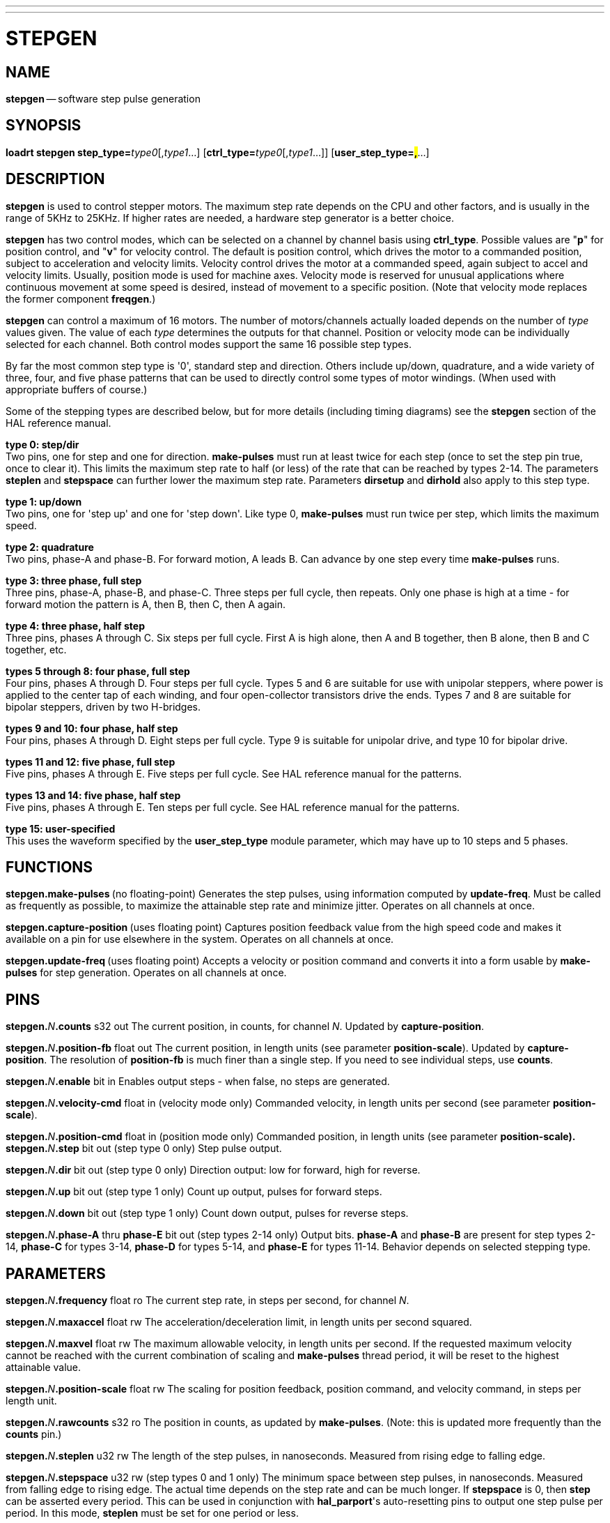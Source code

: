 ---
---
:skip-front-matter:

= STEPGEN
:manmanual: HAL Components
:mansource: ../man/man9/stepgen.asciidoc
:man version : 




== NAME
**stepgen** -- software step pulse generation


== SYNOPSIS
**loadrt stepgen step_type=**__type0__[,__type1__...] [**ctrl_type=**__type0__[,__type1__...]] [**user_step_type=#,#**...]



== DESCRIPTION
**stepgen** is used to control stepper motors.  The maximum
step rate depends on the CPU and other factors, and is usually in the range
of 5KHz to 25KHz.  If higher rates are needed, a hardware step generator
is a better choice.

**stepgen** has two control modes, which can be selected on a channel
by channel basis using **ctrl_type**.  Possible values are "**p**"
for position control, and "**v**" for velocity control. The default
is position control, which drives the motor to a commanded position,
subject to acceleration and velocity limits.  Velocity control drives
the motor at a commanded speed, again subject to accel and velocity
limits.  Usually, position mode is used for machine axes.  Velocity mode
is reserved for unusual applications where continuous movement at some
speed is desired, instead of movement to a specific position.  (Note that
velocity mode replaces the former component **freqgen**.)

**stepgen** can control a maximum of 16 motors.  The number of
motors/channels actually loaded depends on the number of __type__ values
given.  The value of each __type__ determines the outputs for that channel.
Position or velocity mode can be individually selected for each channel.
Both control modes support the same 16 possible step types.

By far the most common step type is '0', standard step and direction.  Others
include up/down, quadrature, and a wide variety of three, four, and five phase
patterns that can be used to directly control some types of motor windings.
(When used with appropriate buffers of course.)

Some of the stepping types are described below, but for more details (including
timing diagrams) see the **stepgen** section of the HAL reference manual.

**type 0: step/dir** +
Two pins, one for step and one for direction.  **make-pulses** must run at least twice for each step (once to set the step pin true, once to clear it).  This limits the maximum step rate to half (or less) of the rate that can be reached by types 2-14.  The parameters **steplen** and **stepspace** can further lower the maximum step rate.  Parameters **dirsetup** and **dirhold** also apply to this step type.

**type 1: up/down** +
Two pins, one for 'step up' and one for 'step down'.  Like type 0, **make-pulses** must run twice per step, which limits the maximum speed.

**type 2: quadrature** +
Two pins, phase-A and phase-B.  For forward motion, A leads B.  Can advance by one step every time **make-pulses** runs.

**type 3: three phase, full step** +
Three pins, phase-A, phase-B, and phase-C.  Three steps per full cycle, then repeats.  Only one phase is high at a time - for forward motion the pattern is A, then B, then C, then A again.

**type 4: three phase, half step** +
Three pins, phases A through C.  Six steps per full cycle.  First A is high alone, then A and B together, then B alone, then B and C together, etc.

**types 5 through 8: four phase, full step** +
Four pins, phases A through D.  Four steps per full cycle.  Types 5 and 6 are suitable for use with unipolar steppers, where power is applied to the center tap of each winding, and four open-collector transistors drive the ends.  Types 7 and 8 are suitable for bipolar steppers, driven by two H-bridges.

**types 9 and 10: four phase, half step** +
Four pins, phases A through D.  Eight steps per full cycle.  Type 9 is suitable for unipolar drive, and type 10 for bipolar drive.

**types 11 and 12: five phase, full step** +
Five pins, phases A through E.  Five steps per full cycle.  See HAL reference manual for the patterns.

**types 13 and 14: five phase, half step** +
Five pins, phases A through E.  Ten steps per full cycle.  See HAL reference manual for the patterns.

**type 15: user-specified** +
This uses the waveform specified by the **user_step_type** module parameter,
which may have up to 10 steps and 5 phases.


== FUNCTIONS

**stepgen.make-pulses **(no floating-point)
Generates the step pulses, using information computed by **update-freq**.  Must be called as frequently as possible, to maximize the attainable step rate and minimize jitter.  Operates on all channels at once.

**stepgen.capture-position **(uses floating point)
Captures position feedback value from the high speed code and makes it available on a pin for use elsewhere in the system.  Operates on all channels at once.

**stepgen.update-freq **(uses floating point)
Accepts a velocity or position command and converts it into a form usable by **make-pulses** for step generation.  Operates on all
channels at once.



== PINS

**stepgen.**__N__**.counts** s32 out
The current position, in counts, for channel __N__.  Updated by
**capture-position**.

**stepgen.**__N__**.position-fb** float out
The current position, in length units (see parameter **position-scale**).  Updated by **capture-position**. The resolution of **position-fb** is much finer than a single step.  If you need to see individual steps, use **counts**.

**stepgen.**__N__**.enable** bit in
Enables output steps - when false, no steps are generated.

**stepgen.**__N__**.velocity-cmd** float in (velocity mode only)
Commanded velocity, in length units per second (see parameter **position-scale**).

**stepgen.**__N__**.position-cmd** float in (position mode only)
Commanded position, in length units (see parameter **position-scale).
**
**stepgen.**__N__**.step** bit out (step type 0 only)
Step pulse output.

**stepgen.**__N__**.dir** bit out (step type 0 only)
Direction output: low for forward, high for reverse.

**stepgen.**__N__**.up** bit out (step type 1 only)
Count up output, pulses for forward steps.

**stepgen.**__N__**.down** bit out (step type 1 only)
Count down output, pulses for reverse steps.

**stepgen.**__N__**.phase-A** thru **phase-E** bit out (step types 2-14 only)
Output bits.  **phase-A** and **phase-B** are present for step types 2-14, **phase-C** for types 3-14, **phase-D** for types 5-14, and **phase-E** for types 11-14.  Behavior depends on selected stepping type.



== PARAMETERS

**stepgen.**__N__**.frequency** float ro
The current step rate, in steps per second, for channel __N__.

**stepgen.**__N__**.maxaccel** float rw
The acceleration/deceleration limit, in length units per second squared.

**stepgen.**__N__**.maxvel** float rw
The maximum allowable velocity, in length units per second.  If the requested maximum velocity cannot be reached with the current combination of scaling and **make-pulses** thread period, it will be reset to the highest attainable value.

**stepgen.**__N__**.position-scale** float rw
The scaling for position feedback, position command, and velocity command, in steps per length unit.

**stepgen.**__N__**.rawcounts** s32 ro
The position in counts, as updated by **make-pulses**.  (Note: this is updated more frequently than the **counts** pin.)

**stepgen.**__N__**.steplen** u32 rw
The length of the step pulses, in nanoseconds.  Measured from rising edge to falling edge.

**stepgen.**__N__**.stepspace** u32 rw (step types 0 and 1 only) The minimum
space between step pulses, in nanoseconds.  Measured from falling edge to
rising edge.  The actual time depends on the step rate and can be much longer.
If **stepspace** is 0, then **step** can be asserted every period.    This
can be used in conjunction with **hal_parport**'s auto-resetting pins to
output one step pulse per period.  In this mode, **steplen** must be set for
one period or less.

**stepgen.**__N__**.dirsetup** u32 rw (step type 0 only)
The minimum setup time from direction to step, in nanoseconds periods.  Measured from change of direction to rising edge of step.

**stepgen.**__N__**.dirhold** u32 rw (step type 0 only)
The minimum hold time of direction after step, in nanoseconds.  Measured from falling edge of step to change of direction.

**stepgen.**__N__**.dirdelay** u32 rw (step types 1 and higher only)
The minimum time between a forward step and a reverse step, in nanoseconds.


== TIMING

There are five timing parameters which control the output waveform.  No step type
uses all five, and only those which will be used are exported to HAL.  The values
of these parameters are in nano-seconds, so no recalculation is needed when
changing thread periods.  In the timing diagrams that follow, they are identfied
by the following numbers:

(1) **stepgen.n.steplen**

(2) **stepgen.n.stepspace**

(3) **stepgen.n.dirhold**

(4) **stepgen.n.dirsetup**

(5) **stepgen.n.dirdelay**

For step type 0, timing parameters 1 thru 4 are used.  The following timing diagram
shows the output waveforms, and what each parameter adjusts.

image::../images/waveform1.png[align="center"]

For step type 1, timing parameters 1, 2, and 5 are used.  The following timing diagram
shows the output waveforms, and what each parameter adjusts.

image::../images/waveform2.png[align="center"]

For step types 2 and higher, the exact pattern of the outputs depends on the step
type (see the HAL manual for a full listing).  The outputs change from one state to
another at a minimum interval of **steplen**.  When a direction change occurs, the
minimum time between the last step in one direction and the first in the other
direction is the sum of **steplen** and **dirdelay**.


== SEE ALSO
The HAL User Manual.

